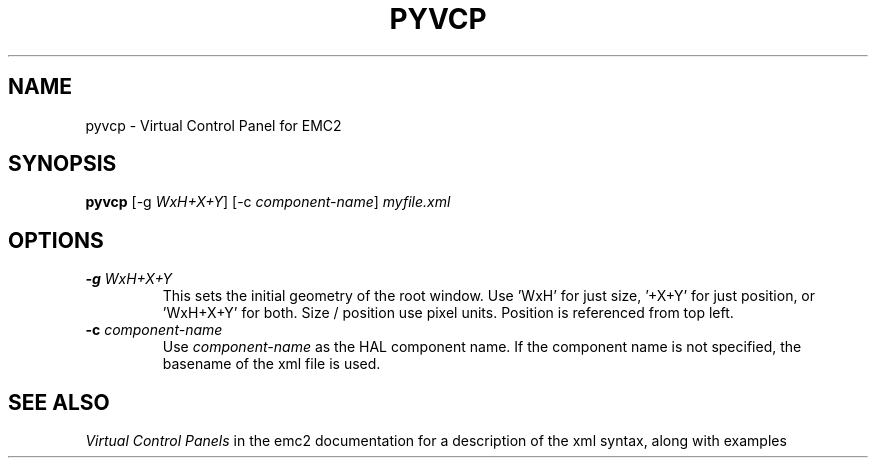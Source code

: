 .\" Copyright (c) 2007 Jeff Epler
.\"
.\" This is free documentation; you can redistribute it and/or
.\" modify it under the terms of the GNU General Public License as
.\" published by the Free Software Foundation; either version 2 of
.\" the License, or (at your option) any later version.
.\"
.\" The GNU General Public License's references to "object code"
.\" and "executables" are to be interpreted as the output of any
.\" document formatting or typesetting system, including
.\" intermediate and printed output.
.\"
.\" This manual is distributed in the hope that it will be useful,
.\" but WITHOUT ANY WARRANTY; without even the implied warranty of
.\" MERCHANTABILITY or FITNESS FOR A PARTICULAR PURPOSE.  See the
.\" GNU General Public License for more details.
.\"
.\" You should have received a copy of the GNU General Public
.\" License along with this manual; if not, write to the Free
.\" Software Foundation, Inc., 59 Temple Place, Suite 330, Boston, MA 02111,
.\" USA.
.TH PYVCP "1"  "2007-04-01" "EMC Documentation" "The Enhanced Machine Controller"
.SH NAME
pyvcp \- Virtual Control Panel for EMC2
.SH SYNOPSIS
\fBpyvcp\fR [-g \fIWxH+X+Y\fR] [-c \fIcomponent-name\fR] \fImyfile.xml\fR
.SH OPTIONS
.TP
\fB-g\fR \fIWxH+X+Y\fR
This sets the initial geometry of the root window.
Use 'WxH' for just size, '+X+Y' for just position, or 'WxH+X+Y' for both.
Size / position use pixel units. Position is referenced from top left.
.TP
\fB-c\fR \fIcomponent-name\fR
Use \fIcomponent-name\fR as the HAL component name.  If the component name is
not specified, the basename of the xml file is used.
.SH "SEE ALSO"
\fIVirtual Control Panels\fR in the emc2 documentation for a description of the
xml syntax, along with examples
